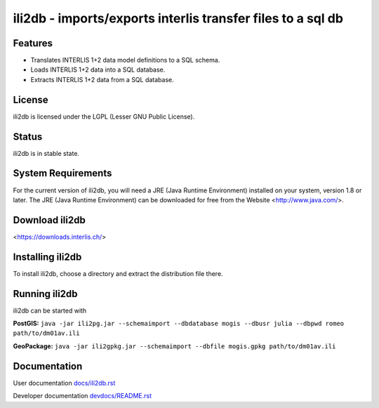 ============================================================
ili2db - imports/exports interlis transfer files to a sql db
============================================================

Features
========
- Translates INTERLIS 1+2 data model definitions to a SQL schema.
- Loads INTERLIS 1+2 data into a SQL database.
- Extracts INTERLIS 1+2 data from a SQL database.

License
=======
ili2db is licensed under the LGPL (Lesser GNU Public License).

Status
======
ili2db is in stable state.
 
System Requirements
===================
For the current version of ili2db, you will need a JRE (Java Runtime Environment) installed on your system, version 1.8 or later.
The JRE (Java Runtime Environment) can be downloaded for free from the Website <http://www.java.com/>.

Download ili2db
===============

<https://downloads.interlis.ch/>

Installing ili2db
=================
To install ili2db, choose a directory and extract the distribution file there. 

Running ili2db
==============
ili2db can be started with

**PostGIS:** ``java -jar ili2pg.jar --schemaimport --dbdatabase mogis
--dbusr julia --dbpwd romeo path/to/dm01av.ili``

**GeoPackage:** ``java -jar ili2gpkg.jar --schemaimport --dbfile
mogis.gpkg path/to/dm01av.ili``

Documentation
=============
User documentation `<docs/ili2db.rst>`_

Developer documentation `<devdocs/README.rst>`_
